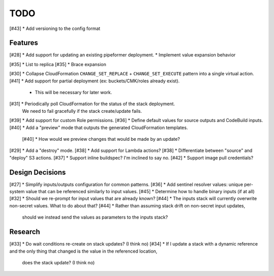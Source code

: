 ****
TODO
****

[#43] * Add versioning to the config format

Features
========

[#28] * Add support for updating an existing pipeformer deployment.
* Implement value expansion behavior

[#35]   * List to replica
[#35]   * Brace expansion

[#30] * Collapse CloudFormation ``CHANGE_SET_REPLACE`` + ``CHANGE_SET_EXECUTE`` pattern into a single virtual action.
[#41] * Add support for partial deployment (ex: buckets/CMK/roles already exist).

  * This will be necessary for later work.

[#31] * Periodically poll CloudFormation for the status of the stack deployment.
   We need to fail gracefully if the stack create/update fails.
[#39] * Add support for custom Role permissions.
[#36] * Define default values for source outputs and CodeBuild inputs.
[#40] * Add a "preview" mode that outputs the generated CloudFormation templates.

  [#40] * How would we preview changes that would be made by an update?

[#29] * Add a "destroy" mode.
[#38] * Add support for Lambda actions?
[#38] * Differentiate between "source" and "deploy" S3 actions.
[#37] * Support inline buildspec? I'm inclined to say no.
[#42] * Support image pull credentials?

Design Decisions
================

[#27] * Simplify inputs/outputs configuration for common patterns.
[#36] * Add sentinel resolver values: unique per-system value that can be referenced similarly to input values.
[#45] * Determine how to handle binary inputs (if at all)
[#32] * Should we re-prompt for input values that are already known?
[#44] * The inputs stack will currently overwrite non-secret values. What to do about that?
[#44] * Rather than assuming stack drift on non-secret input updates,
   should we instead send the values as parameters to the inputs stack?


Research
========

[#33] * Do wait conditions re-create on stack updates? (I think no)
[#34] * If I update a stack with a dynamic reference and the only thing that changed is the value in the referenced location,
   does the stack update? (I think no)
